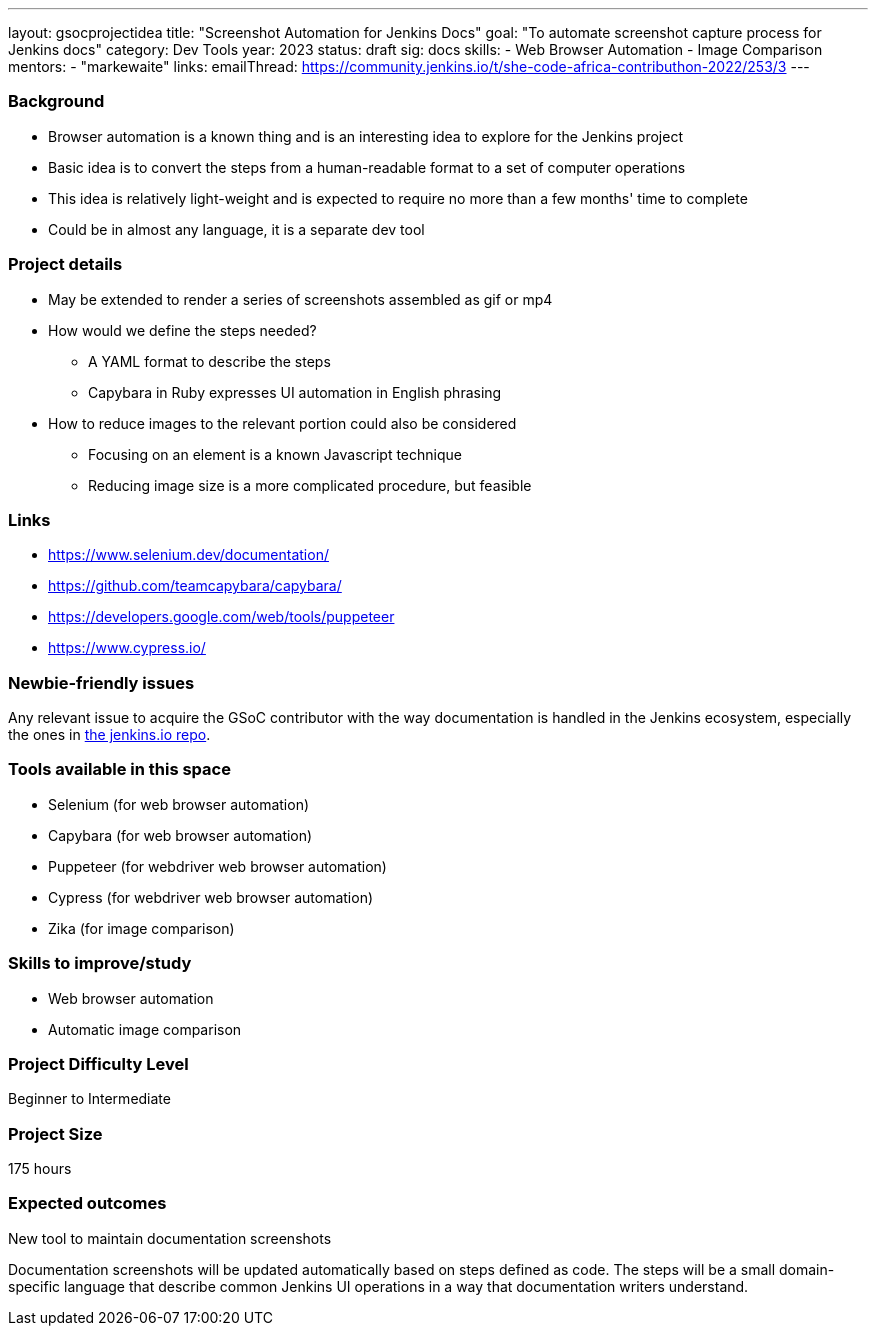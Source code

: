 ---
layout: gsocprojectidea
title: "Screenshot Automation for Jenkins Docs"
goal: "To automate screenshot capture process for Jenkins docs"
category: Dev Tools
year: 2023
status: draft
sig: docs
skills:
- Web Browser Automation
- Image Comparison
mentors:
- "markewaite"
links:
  emailThread: https://community.jenkins.io/t/she-code-africa-contributhon-2022/253/3
---

=== Background

* Browser automation is a known thing and is an interesting idea to explore for the Jenkins project
* Basic idea is to convert the steps from a human-readable format to a set of computer operations
* This idea is relatively light-weight and is expected to require no more than a few months' time to complete
* Could be in almost any language, it is a separate dev tool

=== Project details

* May be extended to render a series of screenshots assembled as gif or mp4
* How would we define the steps needed?
    - A YAML format to describe the steps
    - Capybara in Ruby expresses UI automation in English phrasing
* How to reduce images to the relevant portion could also be considered
    - Focusing on an element is a known Javascript technique
    - Reducing image size is a more complicated procedure, but feasible

=== Links

* https://www.selenium.dev/documentation/
* https://github.com/teamcapybara/capybara/
* https://developers.google.com/web/tools/puppeteer
* https://www.cypress.io/

=== Newbie-friendly issues

Any relevant issue to acquire the GSoC contributor with the way documentation is handled in the Jenkins ecosystem, especially the ones in link:https://github.com/jenkins-infra/jenkins.io/issues/[the jenkins.io repo].

=== Tools available in this space

* Selenium (for web browser automation)
* Capybara (for web browser automation)
* Puppeteer (for webdriver web browser automation)
* Cypress (for webdriver web browser automation)
* Zika (for image comparison)

=== Skills to improve/study

* Web browser automation
* Automatic image comparison

=== Project Difficulty Level

Beginner to Intermediate

=== Project Size

175 hours

=== Expected outcomes

New tool to maintain documentation screenshots

Documentation screenshots will be updated automatically based on steps defined as code.
The steps will be a small domain-specific language that describe common Jenkins UI operations in a way that documentation writers understand.
